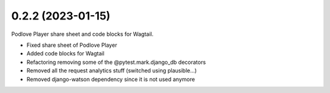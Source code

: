 0.2.2 (2023-01-15)
------------------

Podlove Player share sheet and code blocks for Wagtail.

* Fixed share sheet of Podlove Player
* Added code blocks for Wagtail
* Refactoring removing some of the @pytest.mark.django_db decorators
* Removed all the request analytics stuff (switched using plausible...)
* Removed django-watson dependency since it is not used anymore
